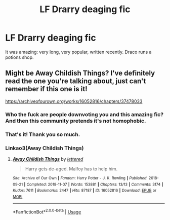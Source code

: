 #+TITLE: LF Drarry deaging fic

* LF Drarry deaging fic
:PROPERTIES:
:Author: adelace
:Score: 0
:DateUnix: 1560383208.0
:DateShort: 2019-Jun-13
:FlairText: Request
:END:
It was amazing: very long, very popular, written recently. Draco runs a potions shop.


** Might be Away Childish Things? I've definitely read the one you're talking about, just can't remember if this one is it!

[[https://archiveofourown.org/works/16052816/chapters/37478033]]
:PROPERTIES:
:Author: raged_crustacean
:Score: 2
:DateUnix: 1560387853.0
:DateShort: 2019-Jun-13
:END:

*** Who the fuck are people downvoting you and this amazing fic? And then this community pretends it's not homophobic.
:PROPERTIES:
:Author: neymovirne
:Score: 3
:DateUnix: 1560407296.0
:DateShort: 2019-Jun-13
:END:


*** That's it! Thank you so much.
:PROPERTIES:
:Author: adelace
:Score: 2
:DateUnix: 1560388234.0
:DateShort: 2019-Jun-13
:END:


*** Linkao3(Away Childish Things)
:PROPERTIES:
:Author: raged_crustacean
:Score: 1
:DateUnix: 1560387880.0
:DateShort: 2019-Jun-13
:END:

**** [[https://archiveofourown.org/works/16052816][*/Away Childish Things/*]] by [[https://www.archiveofourown.org/users/lettered/pseuds/lettered][/lettered/]]

#+begin_quote
  Harry gets de-aged. Malfoy has to help him.
#+end_quote

^{/Site/:} ^{Archive} ^{of} ^{Our} ^{Own} ^{*|*} ^{/Fandom/:} ^{Harry} ^{Potter} ^{-} ^{J.} ^{K.} ^{Rowling} ^{*|*} ^{/Published/:} ^{2018-09-21} ^{*|*} ^{/Completed/:} ^{2018-11-07} ^{*|*} ^{/Words/:} ^{153881} ^{*|*} ^{/Chapters/:} ^{13/13} ^{*|*} ^{/Comments/:} ^{3174} ^{*|*} ^{/Kudos/:} ^{7611} ^{*|*} ^{/Bookmarks/:} ^{2447} ^{*|*} ^{/Hits/:} ^{87187} ^{*|*} ^{/ID/:} ^{16052816} ^{*|*} ^{/Download/:} ^{[[https://archiveofourown.org/downloads/16052816/Away%20Childish%20Things.epub?updated_at=1554008982][EPUB]]} ^{or} ^{[[https://archiveofourown.org/downloads/16052816/Away%20Childish%20Things.mobi?updated_at=1554008982][MOBI]]}

--------------

*FanfictionBot*^{2.0.0-beta} | [[https://github.com/tusing/reddit-ffn-bot/wiki/Usage][Usage]]
:PROPERTIES:
:Author: FanfictionBot
:Score: 1
:DateUnix: 1560387904.0
:DateShort: 2019-Jun-13
:END:
